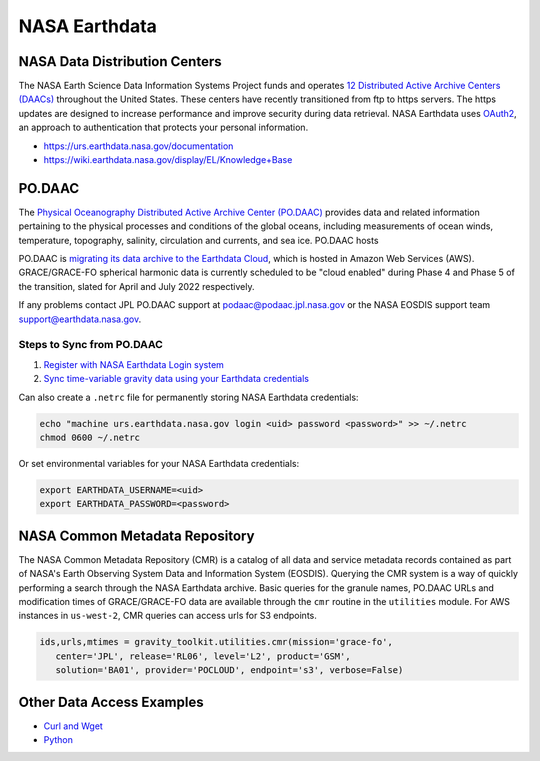 ==============
NASA Earthdata
==============

NASA Data Distribution Centers
##############################

The NASA Earth Science Data Information Systems Project funds and operates
`12 Distributed Active Archive Centers (DAACs) <https://earthdata.nasa.gov/about/daacs>`_ throughout the United States.
These centers have recently transitioned from ftp to https servers.
The https updates are designed to increase performance and improve security during data retrieval.
NASA Earthdata uses `OAuth2 <https://wiki.earthdata.nasa.gov/pages/viewpage.action?pageId=71700485>`_, an approach to authentication that protects your personal information.

- https://urs.earthdata.nasa.gov/documentation
- https://wiki.earthdata.nasa.gov/display/EL/Knowledge+Base

PO.DAAC
#######
The `Physical Oceanography Distributed Active Archive Center (PO.DAAC) <https://podaac.jpl.nasa.gov/>`_
provides data and related information pertaining to the physical processes and conditions of the global oceans,
including measurements of ocean winds, temperature, topography, salinity, circulation and currents, and sea ice.
PO.DAAC hosts

PO.DAAC is `migrating its data archive to the Earthdata Cloud <https://podaac.jpl.nasa.gov/cloud-datasets/migration>`_,
which is hosted in Amazon Web Services (AWS).
GRACE/GRACE-FO spherical harmonic data is currently scheduled to be "cloud enabled"
during Phase 4 and Phase 5 of the transition, slated for April and July 2022 respectively.

If any problems contact JPL PO.DAAC support at `podaac@podaac.jpl.nasa.gov <mailto:podaac@podaac.jpl.nasa.gov>`_
or the NASA EOSDIS support team `support@earthdata.nasa.gov <mailto:support@earthdata.nasa.gov>`_.

Steps to Sync from PO.DAAC
--------------------------

1. `Register with NASA Earthdata Login system <https://urs.earthdata.nasa.gov/users/new>`_
2. `Sync time-variable gravity data using your Earthdata credentials <https://github.com/tsutterley/gravity-toolkit/blob/main/scripts/podaac_cumulus.py>`_

Can also create a ``.netrc`` file for permanently storing NASA Earthdata credentials:

.. code-block:: bash

    echo "machine urs.earthdata.nasa.gov login <uid> password <password>" >> ~/.netrc
    chmod 0600 ~/.netrc

Or set environmental variables for your NASA Earthdata credentials:

.. code-block:: bash

    export EARTHDATA_USERNAME=<uid>
    export EARTHDATA_PASSWORD=<password>

NASA Common Metadata Repository
###############################

The NASA Common Metadata Repository (CMR) is a catalog of all data
and service metadata records contained as part of NASA's Earth
Observing System Data and Information System (EOSDIS).
Querying the CMR system is a way of quickly performing a search
through the NASA Earthdata archive.
Basic queries for the granule names, PO.DAAC URLs and modification times
of GRACE/GRACE-FO data are available through the ``cmr`` routine in the
``utilities`` module.
For AWS instances in ``us-west-2``, CMR queries can access urls for S3 endpoints.

.. code-block:: python

   ids,urls,mtimes = gravity_toolkit.utilities.cmr(mission='grace-fo',
      center='JPL', release='RL06', level='L2', product='GSM',
      solution='BA01', provider='POCLOUD', endpoint='s3', verbose=False)

Other Data Access Examples
##########################
- `Curl and Wget <https://wiki.earthdata.nasa.gov/display/EL/How+To+Access+Data+With+cURL+And+Wget>`_
- `Python <https://wiki.earthdata.nasa.gov/display/EL/How+To+Access+Data+With+Python>`_
